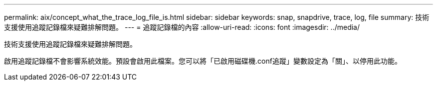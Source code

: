 ---
permalink: aix/concept_what_the_trace_log_file_is.html 
sidebar: sidebar 
keywords: snap, snapdrive, trace, log, file 
summary: 技術支援使用追蹤記錄檔來疑難排解問題。 
---
= 追蹤記錄檔的內容
:allow-uri-read: 
:icons: font
:imagesdir: ../media/


[role="lead"]
技術支援使用追蹤記錄檔來疑難排解問題。

啟用追蹤記錄檔不會影響系統效能。預設會啟用此檔案。您可以將「已啟用磁碟機.conf追蹤」變數設定為「關」、以停用此功能。
